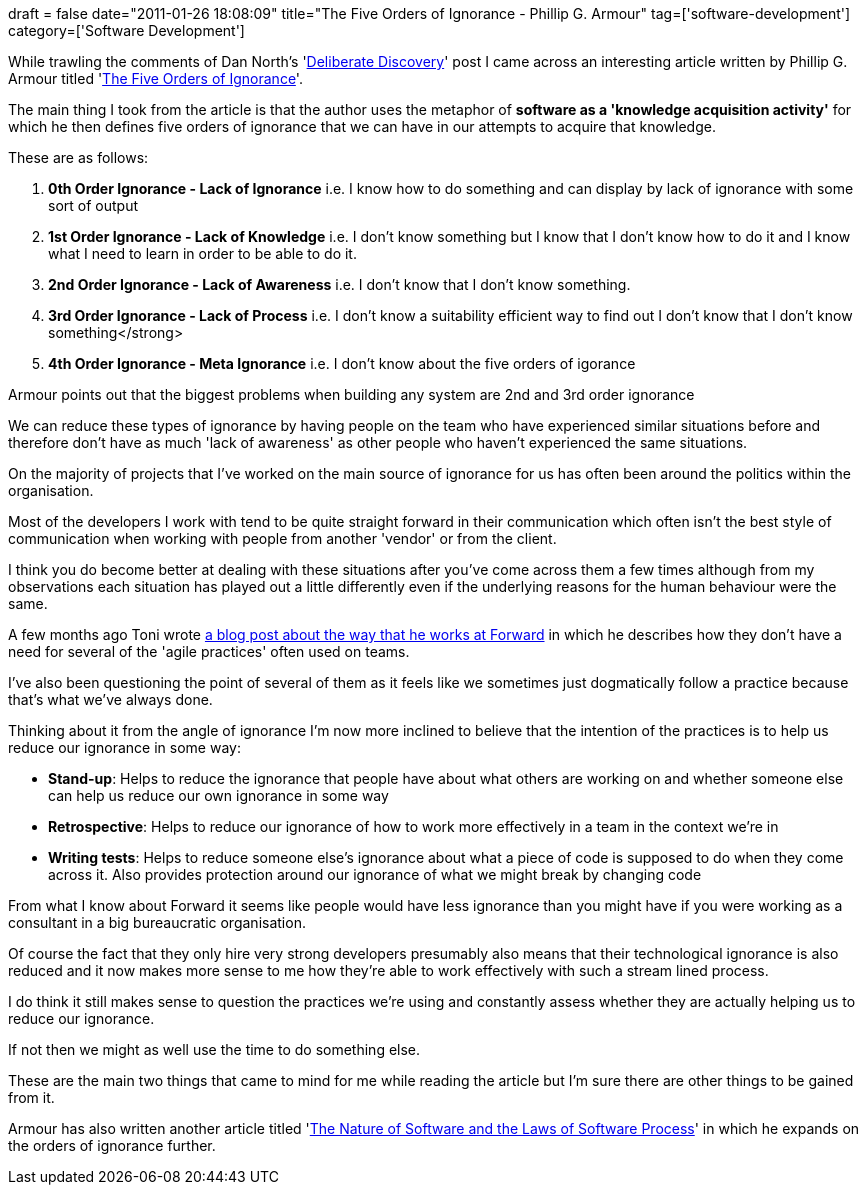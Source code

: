 +++
draft = false
date="2011-01-26 18:08:09"
title="The Five Orders of Ignorance - Phillip G. Armour"
tag=['software-development']
category=['Software Development']
+++

While trawling the comments of Dan North's 'http://dannorth.net/2010/08/30/introducing-deliberate-discovery/[Deliberate Discovery]' post I came across an interesting article written by Phillip G. Armour titled 'http://www-plan.cs.colorado.edu/diwan/3308-07/p17-armour.pdf[The Five Orders of Ignorance]'.

The main thing I took from the article is that the author uses the metaphor of *software as a 'knowledge acquisition activity'* for which he then defines five orders of ignorance that we can have in our attempts to acquire that knowledge.

These are as follows:

. *0th Order Ignorance - Lack of Ignorance* i.e. I know how to do something and can display by lack of ignorance with some sort of output
. *1st Order Ignorance - Lack of Knowledge* i.e. I don't know something but I know that I don't know how to do it and I know what I need to learn in order to be able to do it.
. *2nd Order Ignorance - Lack of Awareness* i.e. I don't know that I don't know something.
. *3rd Order Ignorance - Lack of Process* i.e. I don't know a suitability efficient way to find out I don't know that I don't know something</strong>
. *4th Order Ignorance - Meta Ignorance* i.e. I don't know about the five orders of igorance

Armour points out that the biggest problems when building any system are 2nd and 3rd order ignorance

We can reduce these types of ignorance by having people on the team who have experienced similar situations before and therefore don't have as much 'lack of awareness' as other people who haven't experienced the same situations.

On the majority of projects that I've worked on the main source of ignorance for us has often been around the politics within the organisation.

Most of the developers I work with tend to be quite straight forward in their communication which often isn't the best style of communication when working with people from another 'vendor' or from the client.

I think you do become better at dealing with these situations after you've come across them a few times although from my observations each situation has played out a little differently even if the underlying reasons for the human behaviour were the same.

A few months ago Toni wrote http://www.the-arm.com/2010/10/wanna-go-fast-reduce-your-feedback-loops/[a blog post about the way that he works at Forward] in which he describes how they don't have a need for several of the 'agile practices' often used on teams.

I've also been questioning the point of several of them as it feels like we sometimes just dogmatically follow a practice because that's what we've always done.

Thinking about it from the angle of ignorance I'm now more inclined to believe that the intention of the practices is to help us reduce our ignorance in some way:

* *Stand-up*: Helps to reduce the ignorance that people have about what others are working on and whether someone else can help us reduce our own ignorance in some way
* *Retrospective*: Helps to reduce our ignorance of how to work more effectively in a team in the context we're in
* *Writing tests*: Helps to reduce someone else's ignorance about what a piece of code is supposed to do when they come across it. Also provides protection around our ignorance of what we might break by changing code

From what I know about Forward it seems like people would have less ignorance than you might have if you were working as a consultant in a big bureaucratic organisation.

Of course the fact that they only hire very strong developers presumably also means that their technological ignorance is also reduced and it now makes more sense to me how they're able to work effectively with such a stream lined process.

I do think it still makes sense to question the practices we're using and constantly assess whether they are actually helping us to reduce our ignorance.

If not then we might as well use the time to do something else.

These are the main two things that came to mind for me while reading the article but I'm sure there are other things to be gained from it.

Armour has also written another article titled 'http://www.google.co.in/url?sa=t&source=web&cd=1&ved=0CBkQFjAA&url=http%3A%2F%2Fwww.ism-journal.com%2FITToday%2FAU1489_C01.pdf&ei=x2FATb7MNYOvrAf1j8GVAw&usg=AFQjCNH2YZIu6FjzKYVB5JqzVKqh8yDqkw&sig2=XmQQLqElPvMZ4KENKT2Ufg[The Nature of Software and the Laws of Software Process]' in which he expands on the orders of ignorance further.
